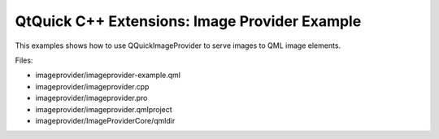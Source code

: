 .. _sdk_qtquick_c++_extensions:_image_provider_example:
QtQuick C++ Extensions: Image Provider Example
==============================================



This examples shows how to use QQuickImageProvider to serve images to
QML image elements.

|image0|

Files:

-  imageprovider/imageprovider-example.qml
-  imageprovider/imageprovider.cpp
-  imageprovider/imageprovider.pro
-  imageprovider/imageprovider.qmlproject
-  imageprovider/ImageProviderCore/qmldir

.. |image0| image:: /media/sdk/apps/qml/qtquick-imageprovider-example/images/qml-imageprovider-example.png

